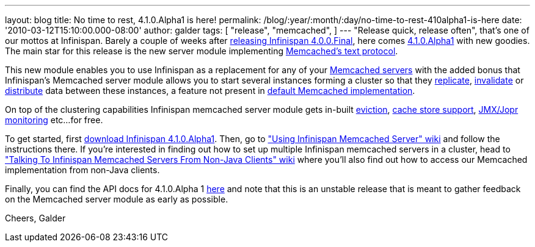 ---
layout: blog
title: No time to rest, 4.1.0.Alpha1 is here!
permalink: /blog/:year/:month/:day/no-time-to-rest-410alpha1-is-here
date: '2010-03-12T15:10:00.000-08:00'
author: galder
tags: [ "release",
"memcached",
]
---
"Release quick, release often", that's one of our mottos at Infinispan.
Barely a couple of weeks after
http://infinispan.blogspot.com/2010/02/infinispan-400final-has-landed.html[releasing
Infinispan 4.0.0.Final], here comes
http://www.jboss.org/infinispan/downloads[4.1.0.Alpha1] with new
goodies. The main star for this release is the new server module
implementing
http://github.com/trondn/memcached/blob/master/doc/protocol.txt[Memcached's
text protocol].

This new module enables you to use Infinispan as a replacement for any
of your http://memcached.org/[Memcached servers] with the added bonus
that Infinispan's Memcached server module allows you to start several
instances forming a cluster so that they
http://community.jboss.org/docs/DOC-14853#replicated[replicate],
http://community.jboss.org/docs/DOC-14853#replicated[invalidate] or
http://community.jboss.org/docs/DOC-14853#distribution[distribute] data
between these instances, a feature not present in
http://memcached.org/[default Memcached implementation].

On top of the clustering capabilities Infinispan memcached server module
gets in-built http://community.jboss.org/docs/DOC-14873[eviction],
http://community.jboss.org/docs/DOC-14893[cache store support],
http://community.jboss.org/docs/DOC-14865[JMX/Jopr monitoring] etc...
for free.

To get started, first
http://www.jboss.org/infinispan/downloads.html[download Infinispan
4.1.0.Alpha1]. Then, go to
http://community.jboss.org/docs/DOC-14644["Using Infinispan Memcached
Server" wiki] and follow the instructions there. If you're interested in
finding out how to set up multiple Infinispan memcached servers in a
cluster, head to http://community.jboss.org/docs/DOC-14773["Talking To
Infinispan Memcached Servers From Non-Java Clients" wiki] where you'll
also find out how to access our Memcached implementation from non-Java
clients.

Finally, you can find the API docs for 4.1.0.Alpha 1
http://infinispan.sourceforge.net/documentation/4.1/apidocs/[here] and
note that this is an unstable release that is meant to gather feedback
on the Memcached server module as early as possible.

Cheers,
Galder
